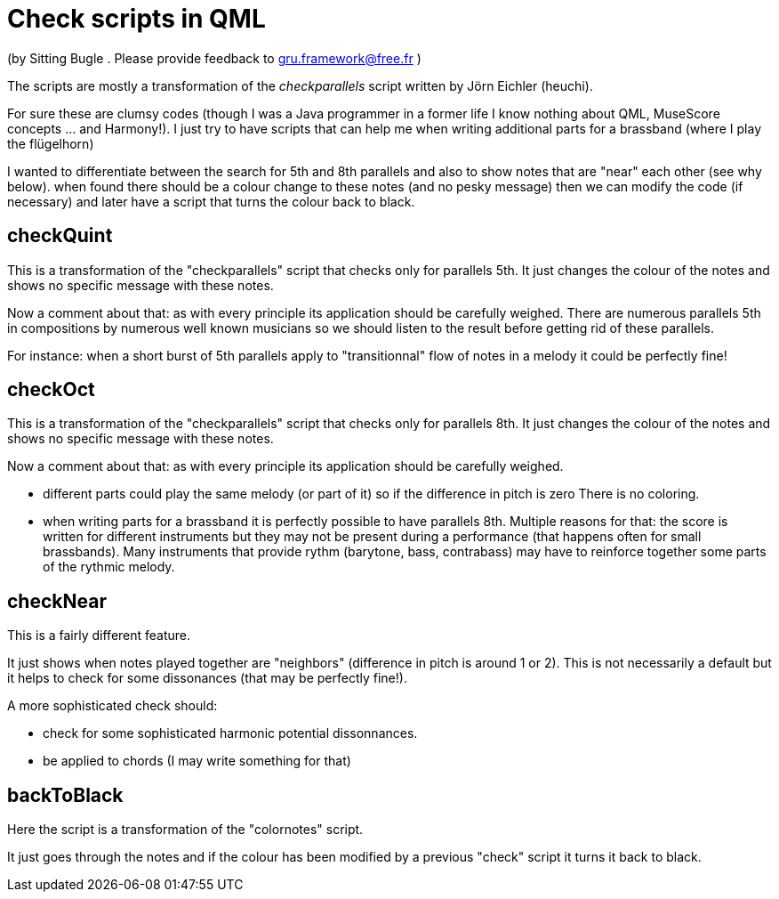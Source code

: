 = Check scripts in QML 

(by Sitting Bugle . Please provide feedback to gru.framework@free.fr )

The scripts are mostly a transformation of the __checkparallels__ script written by Jörn Eichler (heuchi).

For sure these are clumsy codes (though I was a Java programmer in a former life
I know nothing about QML, MuseScore concepts ... and Harmony!).
I just try to have scripts that can help me when writing additional parts for a brassband (where I play the flügelhorn)

I wanted to differentiate between  the search for 5th and 8th parallels and also to show notes that are "near" each other (see why below).
when found there should be a colour change to these notes (and no pesky message) then we can modify the code (if necessary) and later have a 
script that turns the colour back to black.

== checkQuint

This is a transformation of the "checkparallels" script that checks only for parallels 5th. It just changes the colour of the notes
and shows no specific message with these notes.

Now a comment about that: as with every principle its application should be carefully weighed.
There are numerous parallels 5th in compositions by numerous well known  musicians  so we should listen to the result before getting rid of
these parallels.

For instance: when a short burst of 5th parallels apply to "transitionnal" flow of notes in a melody it could be perfectly fine!

== checkOct

This is a transformation of the "checkparallels" script that checks only for parallels 8th. It just changes the colour of the notes
and shows no specific message with these notes.

Now a comment about that: as with every principle its application should be carefully weighed.

- different parts could play the same melody (or part of it) so if the difference in pitch is zero There is no coloring.

- when writing parts for a brassband it is perfectly possible to have parallels 8th. Multiple reasons for that: the score is written for different 
instruments but they may not be present during a  performance (that happens often for small brassbands). 
Many instruments that provide rythm (barytone, bass, contrabass) may have to reinforce together some parts of the rythmic melody.

== checkNear

This is a fairly different feature.

It just shows when notes played together are "neighbors" (difference in pitch is around 1 or 2). 
This is not necessarily a default but it helps to check for some dissonances (that may be perfectly fine!).

A more sophisticated check should:

- check for some sophisticated harmonic potential dissonnances.

- be applied to chords (I may write something for that)

== backToBlack

Here the script is a transformation of the "colornotes" script.

It just goes through the notes and if the colour has been modified by a previous "check" script it turns it back to black.


